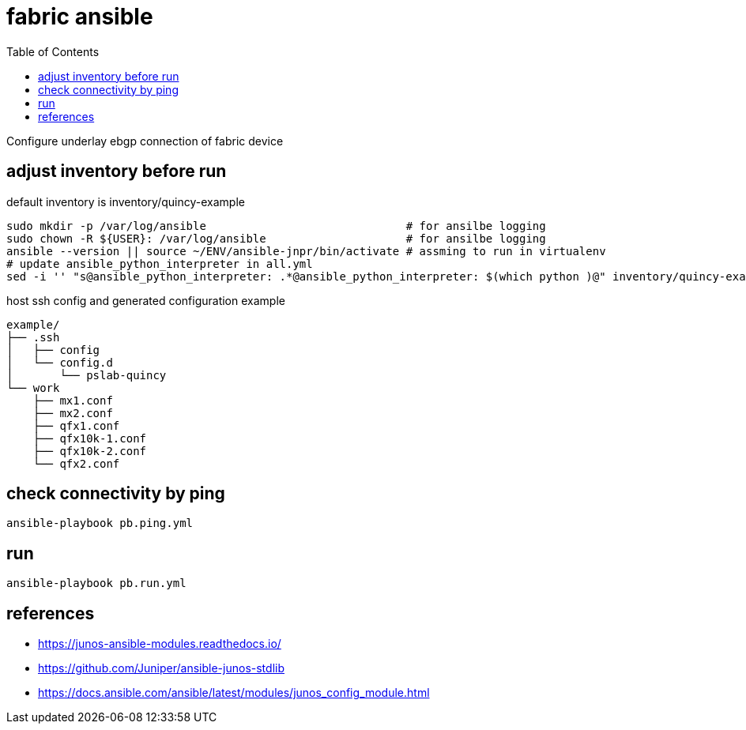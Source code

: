 = fabric ansible
:toc:

Configure underlay ebgp connection of fabric device

== adjust inventory before run
default inventory is inventory/quincy-example

[source,bash]
----
sudo mkdir -p /var/log/ansible                              # for ansilbe logging
sudo chown -R ${USER}: /var/log/ansible                     # for ansilbe logging
ansible --version || source ~/ENV/ansible-jnpr/bin/activate # assming to run in virtualenv
# update ansible_python_interpreter in all.yml
sed -i '' "s@ansible_python_interpreter: .*@ansible_python_interpreter: $(which python )@" inventory/quincy-example/group_vars/all.yaml
----

host ssh config and generated configuration example
----
example/
├── .ssh
│   ├── config
│   └── config.d
│       └── pslab-quincy
└── work
    ├── mx1.conf
    ├── mx2.conf
    ├── qfx1.conf
    ├── qfx10k-1.conf
    ├── qfx10k-2.conf
    └── qfx2.conf
----

== check connectivity by ping

[source,bash]
----
ansible-playbook pb.ping.yml
----

== run

[source,bash]
----
ansible-playbook pb.run.yml
----


== references
- https://junos-ansible-modules.readthedocs.io/
- https://github.com/Juniper/ansible-junos-stdlib
- https://docs.ansible.com/ansible/latest/modules/junos_config_module.html


